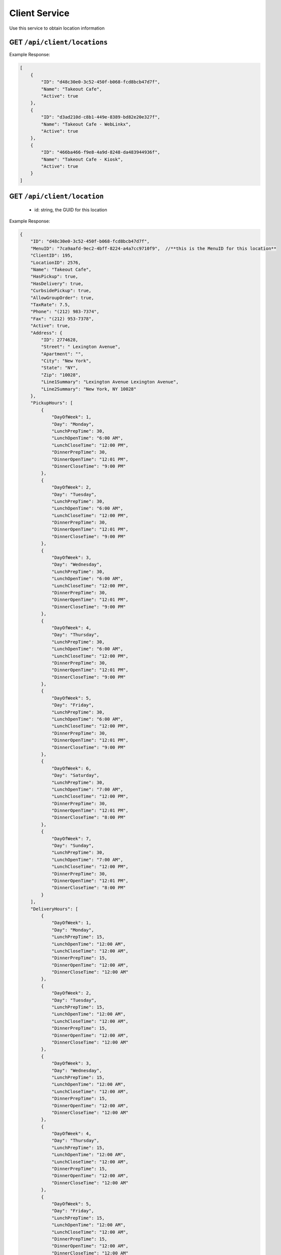 .. _rest_encoding:

Client Service
--------------

Use this service to obtain location information 


GET ``/api/client/locations``
~~~~~~~~~~~~~~~~~~~~~~~~

Example Response:

.. code:: javascript

  [
      {
          "ID": "d48c30e0-3c52-450f-b068-fcd8bcb47d7f",
          "Name": "Takeout Cafe",
          "Active": true
      },
      {
          "ID": "d3ad210d-c8b1-449e-8389-bd82e20e327f",
          "Name": "Takeout Cafe - WebLinkx",
          "Active": true
      },
      {
          "ID": "466ba466-f9e8-4a9d-8248-da483944936f",
          "Name": "Takeout Cafe - Kiosk",
          "Active": true
      }
  ]


GET ``/api/client/location``
~~~~~~~~~~~~~~~~~~~~~~~~
  * id: string, the GUID for this location

Example Response:

.. code:: javascript

  {
      "ID": "d48c30e0-3c52-450f-b068-fcd8bcb47d7f",
      "MenuID": "7ca9aafd-9ec2-4bff-8224-a4a7cc9710f9",  //**this is the MenuID for this location**
      "ClientID": 195,
      "LocationID": 2576,
      "Name": "Takeout Cafe",
      "HasPickup": true,
      "HasDelivery": true,
      "CurbsidePickup": true,
      "AllowGroupOrder": true,
      "TaxRate": 7.5,
      "Phone": "(212) 983-7374",
      "Fax": "(212) 953-7378",
      "Active": true,
      "Address": {
          "ID": 2774628,
          "Street": " Lexington Avenue",
          "Apartment": "",
          "City": "New York",
          "State": "NY",
          "Zip": "10028",
          "Line1Summary": "Lexington Avenue Lexington Avenue",
          "Line2Summary": "New York, NY 10028"
      },
      "PickupHours": [
          {
              "DayOfWeek": 1,
              "Day": "Monday",
              "LunchPrepTime": 30,
              "LunchOpenTime": "6:00 AM",
              "LunchCloseTime": "12:00 PM",
              "DinnerPrepTime": 30,
              "DinnerOpenTime": "12:01 PM",
              "DinnerCloseTime": "9:00 PM"
          },
          {
              "DayOfWeek": 2,
              "Day": "Tuesday",
              "LunchPrepTime": 30,
              "LunchOpenTime": "6:00 AM",
              "LunchCloseTime": "12:00 PM",
              "DinnerPrepTime": 30,
              "DinnerOpenTime": "12:01 PM",
              "DinnerCloseTime": "9:00 PM"
          },
          {
              "DayOfWeek": 3,
              "Day": "Wednesday",
              "LunchPrepTime": 30,
              "LunchOpenTime": "6:00 AM",
              "LunchCloseTime": "12:00 PM",
              "DinnerPrepTime": 30,
              "DinnerOpenTime": "12:01 PM",
              "DinnerCloseTime": "9:00 PM"
          },
          {
              "DayOfWeek": 4,
              "Day": "Thursday",
              "LunchPrepTime": 30,
              "LunchOpenTime": "6:00 AM",
              "LunchCloseTime": "12:00 PM",
              "DinnerPrepTime": 30,
              "DinnerOpenTime": "12:01 PM",
              "DinnerCloseTime": "9:00 PM"
          },
          {
              "DayOfWeek": 5,
              "Day": "Friday",
              "LunchPrepTime": 30,
              "LunchOpenTime": "6:00 AM",
              "LunchCloseTime": "12:00 PM",
              "DinnerPrepTime": 30,
              "DinnerOpenTime": "12:01 PM",
              "DinnerCloseTime": "9:00 PM"
          },
          {
              "DayOfWeek": 6,
              "Day": "Saturday",
              "LunchPrepTime": 30,
              "LunchOpenTime": "7:00 AM",
              "LunchCloseTime": "12:00 PM",
              "DinnerPrepTime": 30,
              "DinnerOpenTime": "12:01 PM",
              "DinnerCloseTime": "8:00 PM"
          },
          {
              "DayOfWeek": 7,
              "Day": "Sunday",
              "LunchPrepTime": 30,
              "LunchOpenTime": "7:00 AM",
              "LunchCloseTime": "12:00 PM",
              "DinnerPrepTime": 30,
              "DinnerOpenTime": "12:01 PM",
              "DinnerCloseTime": "8:00 PM"
          }
      ],
      "DeliveryHours": [
          {
              "DayOfWeek": 1,
              "Day": "Monday",
              "LunchPrepTime": 15,
              "LunchOpenTime": "12:00 AM",
              "LunchCloseTime": "12:00 AM",
              "DinnerPrepTime": 15,
              "DinnerOpenTime": "12:00 AM",
              "DinnerCloseTime": "12:00 AM"
          },
          {
              "DayOfWeek": 2,
              "Day": "Tuesday",
              "LunchPrepTime": 15,
              "LunchOpenTime": "12:00 AM",
              "LunchCloseTime": "12:00 AM",
              "DinnerPrepTime": 15,
              "DinnerOpenTime": "12:00 AM",
              "DinnerCloseTime": "12:00 AM"
          },
          {
              "DayOfWeek": 3,
              "Day": "Wednesday",
              "LunchPrepTime": 15,
              "LunchOpenTime": "12:00 AM",
              "LunchCloseTime": "12:00 AM",
              "DinnerPrepTime": 15,
              "DinnerOpenTime": "12:00 AM",
              "DinnerCloseTime": "12:00 AM"
          },
          {
              "DayOfWeek": 4,
              "Day": "Thursday",
              "LunchPrepTime": 15,
              "LunchOpenTime": "12:00 AM",
              "LunchCloseTime": "12:00 AM",
              "DinnerPrepTime": 15,
              "DinnerOpenTime": "12:00 AM",
              "DinnerCloseTime": "12:00 AM"
          },
          {
              "DayOfWeek": 5,
              "Day": "Friday",
              "LunchPrepTime": 15,
              "LunchOpenTime": "12:00 AM",
              "LunchCloseTime": "12:00 AM",
              "DinnerPrepTime": 15,
              "DinnerOpenTime": "12:00 AM",
              "DinnerCloseTime": "12:00 AM"
          },
          {
              "DayOfWeek": 6,
              "Day": "Saturday",
              "LunchPrepTime": 15,
              "LunchOpenTime": "12:00 AM",
              "LunchCloseTime": "12:00 AM",
              "DinnerPrepTime": 15,
              "DinnerOpenTime": "12:00 AM",
              "DinnerCloseTime": "12:00 AM"
          },
          {
              "DayOfWeek": 7,
              "Day": "Sunday",
              "LunchPrepTime": 15,
              "LunchOpenTime": "12:00 AM",
              "LunchCloseTime": "12:00 AM",
              "DinnerPrepTime": 15,
              "DinnerOpenTime": "12:00 AM",
              "DinnerCloseTime": "12:00 AM"
          }
      ],
      "Holidays": []
  }
